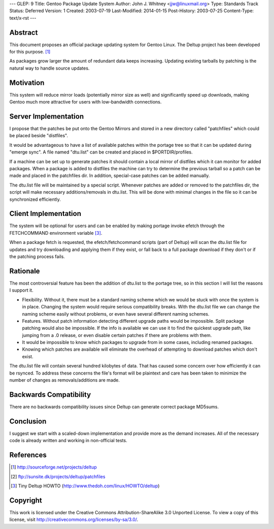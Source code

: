 ---
GLEP: 9
Title: Gentoo Package Update System
Author: John J. Whitney <jjw@linuxmail.org>
Type: Standards Track
Status: Deferred
Version: 1
Created: 2003-07-19
Last-Modified: 2014-01-15
Post-History: 2003-07-25
Content-Type: text/x-rst
---


Abstract
========

This document proposes an official package updating system for Gentoo Linux.
The Deltup project has been developed for this purpose. [#DELTUP]_

As packages grow larger the amount of redundant data keeps increasing.  Updating
existing tarballs by patching is the natural way to handle source updates.

Motivation
==========

This system will reduce mirror loads (potentially mirror size as well) and
significantly speed up downloads, making Gentoo much more attractive for users 
with low-bandwidth connections.

Server Implementation
=====================

I propose that the patches be put onto the Gentoo Mirrors and stored in a new 
directory called "patchfiles" which could be placed beside "distfiles".

It would be advantageous to have a list of available patches within the portage
tree so that it can be updated during "emerge sync".  A file named "dtu.list" 
can be created and placed in $PORTDIR/profiles.

If a machine can be set up to generate patches it should contain a local mirror
of distfiles which it can monitor for added packages.  When a package is added
to distfiles the machine can try to determine the previous tarball so a patch
can be made and placed in the patchfiles dir.  In addition, special-case patches
can be added manually.

The dtu.list file will be maintained by a special script.  Whenever patches 
are added or removed to the patchfiles dir, the script will make necessary 
additions/removals in dtu.list.  This will be done with minimal changes in the
file so it can be synchronized efficiently.

Client Implementation
=====================

The system will be optional for users and can be enabled by making portage
invoke efetch through the FETCHCOMMAND environment variable [#TINYHOWTO]_.

When a package fetch is requested, the efetch/fetchcommand scripts (part of 
Deltup) will scan the dtu.list file for updates and try downloading and applying
them if they exist, or fall back to a full package download if they don't or if
the patching process fails.

Rationale
=========
The most controversial feature has been the addition of dtu.list to the portage
tree, so in this section I will list the reasons I support it.

- Flexibility.  Without it, there must be a standard naming scheme which we
  would be stuck with once the system is in place.  Changing the system would 
  require serious compatibility breaks.  With the dtu.list file we can change
  the naming scheme easily without problems, or even have several different
  naming schemes.

- Features.  Without patch information detecting different upgrade paths would 
  be impossible.  Split package patching would also be impossible.  If the info
  is available we can use it to find the quickest upgrade path, like jumping 
  from a .0 release, or even disable certain patches if there are problems with 
  them.

- It would be impossible to know which packages to upgrade from in some cases,
  including renamed packages.

- Knowing which patches are available will eliminate the overhead of attempting
  to download patches which don't exist.

The dtu.list file will contain several hundred kilobytes of data.  That has
caused some concern over how efficiently it can be rsynced.  To address these
concerns the file's format will be plaintext and care has been taken to
minimize the number of changes as removals/additions are made.

Backwards Compatibility
=======================

There are no backwards compatibility issues since Deltup can generate correct 
package MD5sums.


Conclusion
==========

I suggest we start with a scaled-down implementation and provide more as the
demand increases.  All of the necessary code is already written and working in
non-official tests.

References
==========

.. [#DELTUP] http://sourceforge.net/projects/deltup
.. [#PATCHES] ftp://sunsite.dk/projects/deltup/patchfiles
.. [#TINYHOWTO] Tiny Deltup HOWTO
   (http://www.thedoh.com/linux/HOWTO/deltup)

Copyright
=========

This work is licensed under the Creative Commons Attribution-ShareAlike 3.0
Unported License.  To view a copy of this license, visit
http://creativecommons.org/licenses/by-sa/3.0/.
